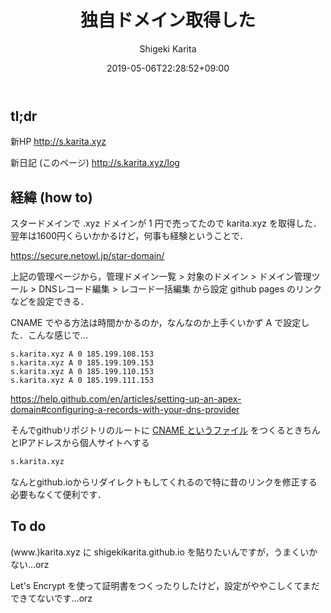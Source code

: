 #+title: 独自ドメイン取得した
#+summary:
#+categories: Info
#+tags: DNS gh-pages
#+draft: false
#+date: 2019-05-06T22:28:52+09:00
#+author: Shigeki Karita
#+isCJKLanguage: true
#+markup: org
#+toc: false

** tl;dr

新HP [[http://s.karita.xyz]]

新日記 (このページ) [[http://s.karita.xyz/log]]

** 経緯 (how to)

スタードメインで .xyz ドメインが 1 円で売ってたので karita.xyz を取得した．翌年は1600円くらいかかるけど，何事も経験ということで．

[[https://secure.netowl.jp/star-domain/]]

上記の管理ページから，管理ドメイン一覧 > 対象のドメイン > ドメイン管理ツール > DNSレコード編集 > レコード一括編集 から設定 github pages のリンクなどを設定できる．

CNAME でやる方法は時間かかるのか，なんなのか上手くいかず A で設定した．こんな感じで...

#+BEGIN_SRC dns
s.karita.xyz A 0 185.199.108.153
s.karita.xyz A 0 185.199.109.153
s.karita.xyz A 0 185.199.110.153
s.karita.xyz A 0 185.199.111.153
#+END_SRC

https://help.github.com/en/articles/setting-up-an-apex-domain#configuring-a-records-with-your-dns-provider

そんでgithubリポジトリのルートに [[https://github.com/ShigekiKarita/shigekikarita.github.io/blob/master/CNAME][CNAME というファイル]] をつくるときちんとIPアドレスから個人サイトへする
#+BEGIN_SRC txt
s.karita.xyz
#+END_SRC
なんとgithub.ioからリダイレクトもしてくれるので特に昔のリンクを修正する必要もなくて便利です．

** To do

(www.)karita.xyz に shigekikarita.github.io を貼りたいんですが，うまくいかない...orz

Let's Encrypt を使って証明書をつくったりしたけど，設定がややこしくてまだできてないです...orz


